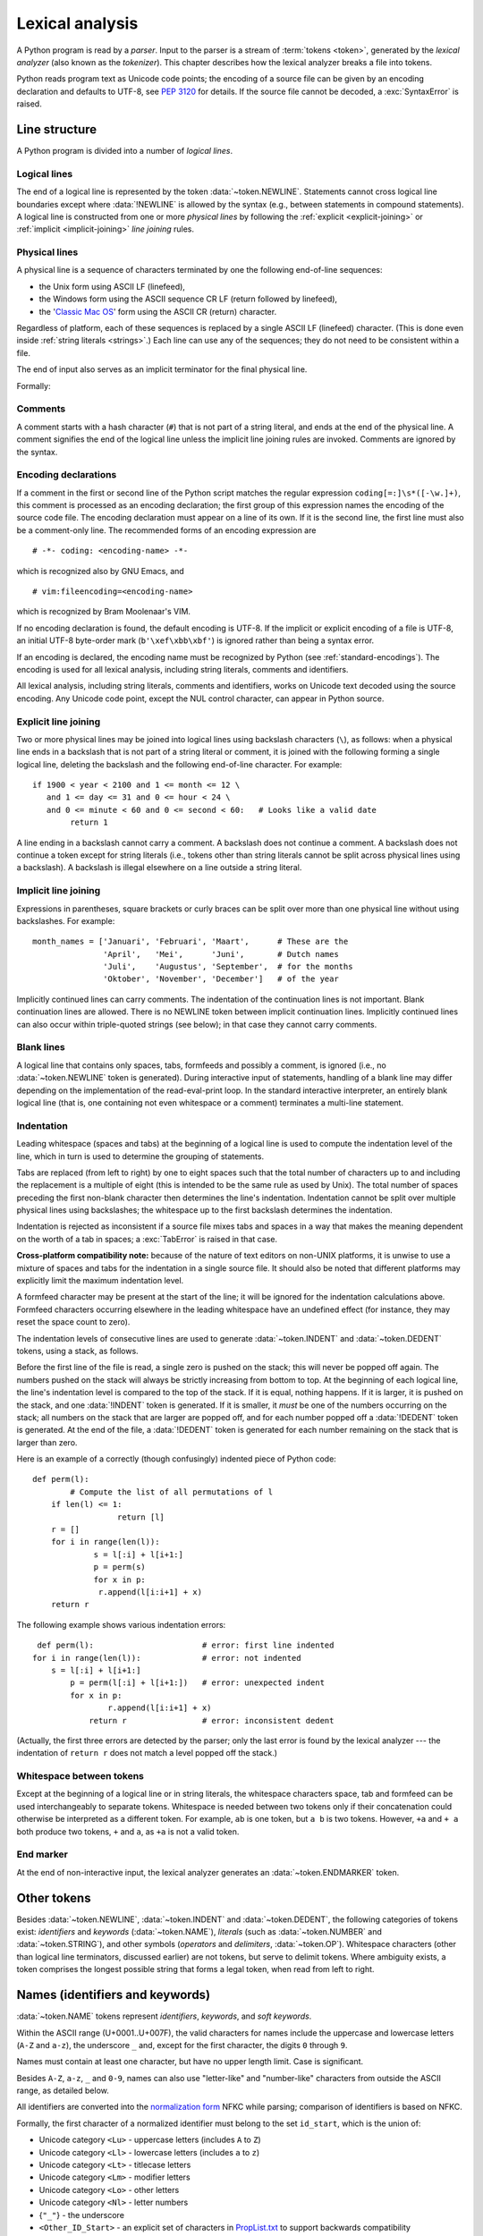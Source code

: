 
.. _lexical:

****************
Lexical analysis
****************

.. index:: lexical analysis, parser, token

A Python program is read by a *parser*.  Input to the parser is a stream of
:term:`tokens <token>`, generated by the *lexical analyzer* (also known as
the *tokenizer*).
This chapter describes how the lexical analyzer breaks a file into tokens.

Python reads program text as Unicode code points; the encoding of a source file
can be given by an encoding declaration and defaults to UTF-8, see :pep:`3120`
for details.  If the source file cannot be decoded, a :exc:`SyntaxError` is
raised.


.. _line-structure:

Line structure
==============

.. index:: line structure

A Python program is divided into a number of *logical lines*.


.. _logical-lines:

Logical lines
-------------

.. index:: logical line, physical line, line joining, NEWLINE token

The end of a logical line is represented by the token :data:`~token.NEWLINE`.
Statements cannot cross logical line boundaries except where :data:`!NEWLINE`
is allowed by the syntax (e.g., between statements in compound statements).
A logical line is constructed from one or more *physical lines* by following
the :ref:`explicit <explicit-joining>` or :ref:`implicit <implicit-joining>`
*line joining* rules.


.. _physical-lines:

Physical lines
--------------

A physical line is a sequence of characters terminated by one the following
end-of-line sequences:

* the Unix form using ASCII LF (linefeed),
* the Windows form using the ASCII sequence CR LF (return followed by linefeed),
* the '`Classic Mac OS`__' form using the ASCII CR (return) character.

  __ https://en.wikipedia.org/wiki/Classic_Mac_OS

Regardless of platform, each of these sequences is replaced by a single
ASCII LF (linefeed) character.
(This is done even inside :ref:`string literals <strings>`.)
Each line can use any of the sequences; they do not need to be consistent
within a file.

The end of input also serves as an implicit terminator for the final
physical line.

Formally:

.. grammar-snippet::
   :group: python-grammar

   newline: <ASCII LF> | <ASCII CR> <ASCII LF> | <ASCII CR>


.. _comments:

Comments
--------

.. index:: comment, hash character
   single: # (hash); comment

A comment starts with a hash character (``#``) that is not part of a string
literal, and ends at the end of the physical line.  A comment signifies the end
of the logical line unless the implicit line joining rules are invoked. Comments
are ignored by the syntax.


.. _encodings:

Encoding declarations
---------------------

.. index:: source character set, encoding declarations (source file)
   single: # (hash); source encoding declaration

If a comment in the first or second line of the Python script matches the
regular expression ``coding[=:]\s*([-\w.]+)``, this comment is processed as an
encoding declaration; the first group of this expression names the encoding of
the source code file. The encoding declaration must appear on a line of its
own. If it is the second line, the first line must also be a comment-only line.
The recommended forms of an encoding expression are ::

   # -*- coding: <encoding-name> -*-

which is recognized also by GNU Emacs, and ::

   # vim:fileencoding=<encoding-name>

which is recognized by Bram Moolenaar's VIM.

If no encoding declaration is found, the default encoding is UTF-8.  If the
implicit or explicit encoding of a file is UTF-8, an initial UTF-8 byte-order
mark (``b'\xef\xbb\xbf'``) is ignored rather than being a syntax error.

If an encoding is declared, the encoding name must be recognized by Python
(see :ref:`standard-encodings`). The
encoding is used for all lexical analysis, including string literals, comments
and identifiers.

All lexical analysis, including string literals, comments
and identifiers, works on Unicode text decoded using the source encoding.
Any Unicode code point, except the NUL control character, can appear in
Python source.

.. grammar-snippet::
   :group: python-grammar

   source_character:  <any Unicode code point, except NUL>


.. _explicit-joining:

Explicit line joining
---------------------

.. index:: physical line, line joining, line continuation, backslash character

Two or more physical lines may be joined into logical lines using backslash
characters (``\``), as follows: when a physical line ends in a backslash that is
not part of a string literal or comment, it is joined with the following forming
a single logical line, deleting the backslash and the following end-of-line
character.  For example::

   if 1900 < year < 2100 and 1 <= month <= 12 \
      and 1 <= day <= 31 and 0 <= hour < 24 \
      and 0 <= minute < 60 and 0 <= second < 60:   # Looks like a valid date
           return 1

A line ending in a backslash cannot carry a comment.  A backslash does not
continue a comment.  A backslash does not continue a token except for string
literals (i.e., tokens other than string literals cannot be split across
physical lines using a backslash).  A backslash is illegal elsewhere on a line
outside a string literal.


.. _implicit-joining:

Implicit line joining
---------------------

Expressions in parentheses, square brackets or curly braces can be split over
more than one physical line without using backslashes. For example::

   month_names = ['Januari', 'Februari', 'Maart',      # These are the
                  'April',   'Mei',      'Juni',       # Dutch names
                  'Juli',    'Augustus', 'September',  # for the months
                  'Oktober', 'November', 'December']   # of the year

Implicitly continued lines can carry comments.  The indentation of the
continuation lines is not important.  Blank continuation lines are allowed.
There is no NEWLINE token between implicit continuation lines.  Implicitly
continued lines can also occur within triple-quoted strings (see below); in that
case they cannot carry comments.


.. _blank-lines:

Blank lines
-----------

.. index:: single: blank line

A logical line that contains only spaces, tabs, formfeeds and possibly a
comment, is ignored (i.e., no :data:`~token.NEWLINE` token is generated).
During interactive input of statements, handling of a blank line may differ
depending on the implementation of the read-eval-print loop.
In the standard interactive interpreter, an entirely blank logical line (that
is, one containing not even whitespace or a comment) terminates a multi-line
statement.


.. _indentation:

Indentation
-----------

.. index:: indentation, leading whitespace, space, tab, grouping, statement grouping

Leading whitespace (spaces and tabs) at the beginning of a logical line is used
to compute the indentation level of the line, which in turn is used to determine
the grouping of statements.

Tabs are replaced (from left to right) by one to eight spaces such that the
total number of characters up to and including the replacement is a multiple of
eight (this is intended to be the same rule as used by Unix).  The total number
of spaces preceding the first non-blank character then determines the line's
indentation.  Indentation cannot be split over multiple physical lines using
backslashes; the whitespace up to the first backslash determines the
indentation.

Indentation is rejected as inconsistent if a source file mixes tabs and spaces
in a way that makes the meaning dependent on the worth of a tab in spaces; a
:exc:`TabError` is raised in that case.

**Cross-platform compatibility note:** because of the nature of text editors on
non-UNIX platforms, it is unwise to use a mixture of spaces and tabs for the
indentation in a single source file.  It should also be noted that different
platforms may explicitly limit the maximum indentation level.

A formfeed character may be present at the start of the line; it will be ignored
for the indentation calculations above.  Formfeed characters occurring elsewhere
in the leading whitespace have an undefined effect (for instance, they may reset
the space count to zero).

.. index:: INDENT token, DEDENT token

The indentation levels of consecutive lines are used to generate
:data:`~token.INDENT` and :data:`~token.DEDENT` tokens, using a stack,
as follows.

Before the first line of the file is read, a single zero is pushed on the stack;
this will never be popped off again.  The numbers pushed on the stack will
always be strictly increasing from bottom to top.  At the beginning of each
logical line, the line's indentation level is compared to the top of the stack.
If it is equal, nothing happens. If it is larger, it is pushed on the stack, and
one :data:`!INDENT` token is generated.  If it is smaller, it *must* be one of the
numbers occurring on the stack; all numbers on the stack that are larger are
popped off, and for each number popped off a :data:`!DEDENT` token is generated.
At the end of the file, a :data:`!DEDENT` token is generated for each number
remaining on the stack that is larger than zero.

Here is an example of a correctly (though confusingly) indented piece of Python
code::

   def perm(l):
           # Compute the list of all permutations of l
       if len(l) <= 1:
                     return [l]
       r = []
       for i in range(len(l)):
                s = l[:i] + l[i+1:]
                p = perm(s)
                for x in p:
                 r.append(l[i:i+1] + x)
       return r

The following example shows various indentation errors::

    def perm(l):                       # error: first line indented
   for i in range(len(l)):             # error: not indented
       s = l[:i] + l[i+1:]
           p = perm(l[:i] + l[i+1:])   # error: unexpected indent
           for x in p:
                   r.append(l[i:i+1] + x)
               return r                # error: inconsistent dedent

(Actually, the first three errors are detected by the parser; only the last
error is found by the lexical analyzer --- the indentation of ``return r`` does
not match a level popped off the stack.)


.. _whitespace:

Whitespace between tokens
-------------------------

Except at the beginning of a logical line or in string literals, the whitespace
characters space, tab and formfeed can be used interchangeably to separate
tokens.  Whitespace is needed between two tokens only if their concatenation
could otherwise be interpreted as a different token. For example, ``ab`` is one
token, but ``a b`` is two tokens. However, ``+a`` and ``+ a`` both produce
two tokens, ``+`` and ``a``, as ``+a`` is not a valid token.


.. _endmarker-token:

End marker
----------

At the end of non-interactive input, the lexical analyzer generates an
:data:`~token.ENDMARKER` token.


.. _other-tokens:

Other tokens
============

Besides :data:`~token.NEWLINE`, :data:`~token.INDENT` and :data:`~token.DEDENT`,
the following categories of tokens exist:
*identifiers* and *keywords* (:data:`~token.NAME`), *literals* (such as
:data:`~token.NUMBER` and :data:`~token.STRING`), and other symbols
(*operators* and *delimiters*, :data:`~token.OP`).
Whitespace characters (other than logical line terminators, discussed earlier)
are not tokens, but serve to delimit tokens.
Where ambiguity exists, a token comprises the longest possible string that
forms a legal token, when read from left to right.


.. _identifiers:

Names (identifiers and keywords)
================================

.. index:: identifier, name

:data:`~token.NAME` tokens represent *identifiers*, *keywords*, and
*soft keywords*.

Within the ASCII range (U+0001..U+007F), the valid characters for names
include the uppercase and lowercase letters (``A-Z`` and ``a-z``),
the underscore ``_`` and, except for the first character, the digits
``0`` through ``9``.

Names must contain at least one character, but have no upper length limit.
Case is significant.

Besides ``A-Z``, ``a-z``, ``_`` and ``0-9``, names can also use "letter-like"
and "number-like" characters from outside the ASCII range, as detailed below.

All identifiers are converted into the `normalization form`_ NFKC while
parsing; comparison of identifiers is based on NFKC.

Formally, the first character of a normalized identifier must belong to the
set ``id_start``, which is the union of:

* Unicode category ``<Lu>`` - uppercase letters (includes ``A`` to ``Z``)
* Unicode category ``<Ll>`` - lowercase letters (includes ``a`` to ``z``)
* Unicode category ``<Lt>`` - titlecase letters
* Unicode category ``<Lm>`` - modifier letters
* Unicode category ``<Lo>`` - other letters
* Unicode category ``<Nl>`` - letter numbers
* {``"_"``} - the underscore
* ``<Other_ID_Start>`` - an explicit set of characters in `PropList.txt`_
  to support backwards compatibility

The remaining characters must belong to the set ``id_continue``, which is the
union of:

* all characters in ``id_start``
* Unicode category ``<Nd>`` - decimal numbers (includes ``0`` to ``9``)
* Unicode category ``<Pc>`` - connector punctuations
* Unicode category ``<Mn>`` - nonspacing marks
* Unicode category ``<Mc>`` - spacing combining marks
* ``<Other_ID_Continue>`` - another explicit set of characters in
  `PropList.txt`_ to support backwards compatibility

Unicode categories use the version of the Unicode Character Database as
included in the :mod:`unicodedata` module.

These sets are based on the Unicode standard annex `UAX-31`_.
See also :pep:`3131` for further details.

Even more formally, names are described by the following lexical definitions:

.. grammar-snippet::
   :group: python-grammar

   NAME:         `xid_start` `xid_continue`*
   id_start:     <Lu> | <Ll> | <Lt> | <Lm> | <Lo> | <Nl> | "_" | <Other_ID_Start>
   id_continue:  `id_start` | <Nd> | <Pc> | <Mn> | <Mc> | <Other_ID_Continue>
   xid_start:    <all characters in `id_start` whose NFKC normalization is
                  in (`id_start` `xid_continue`*)">
   xid_continue: <all characters in `id_continue` whose NFKC normalization is
                  in (`id_continue`*)">
   identifier:   <`NAME`, except keywords>

A non-normative listing of all valid identifier characters as defined by
Unicode is available in the `DerivedCoreProperties.txt`_ file in the Unicode
Character Database.


.. _UAX-31: https://www.unicode.org/reports/tr31/
.. _PropList.txt: https://www.unicode.org/Public/16.0.0/ucd/PropList.txt
.. _DerivedCoreProperties.txt: https://www.unicode.org/Public/16.0.0/ucd/DerivedCoreProperties.txt
.. _normalization form: https://www.unicode.org/reports/tr15/#Norm_Forms


.. _keywords:

Keywords
--------

.. index::
   single: keyword
   single: reserved word

The following names are used as reserved words, or *keywords* of the
language, and cannot be used as ordinary identifiers.  They must be spelled
exactly as written here:

.. sourcecode:: text

   False      await      else       import     pass
   None       break      except     in         raise
   True       class      finally    is         return
   and        continue   for        lambda     try
   as         def        from       nonlocal   while
   assert     del        global     not        with
   async      elif       if         or         yield


.. _soft-keywords:

Soft Keywords
-------------

.. index:: soft keyword, keyword

.. versionadded:: 3.10

Some names are only reserved under specific contexts. These are known as
*soft keywords*:

- ``match``, ``case``, and ``_``, when used in the :keyword:`match` statement.
- ``type``, when used in the :keyword:`type` statement.

These syntactically act as keywords in their specific contexts,
but this distinction is done at the parser level, not when tokenizing.

As soft keywords, their use in the grammar is possible while still
preserving compatibility with existing code that uses these names as
identifier names.

.. versionchanged:: 3.12
   ``type`` is now a soft keyword.

.. index::
   single: _, identifiers
   single: __, identifiers
.. _id-classes:

Reserved classes of identifiers
-------------------------------

Certain classes of identifiers (besides keywords) have special meanings.  These
classes are identified by the patterns of leading and trailing underscore
characters:

``_*``
   Not imported by ``from module import *``.

``_``
   In a ``case`` pattern within a :keyword:`match` statement, ``_`` is a
   :ref:`soft keyword <soft-keywords>` that denotes a
   :ref:`wildcard <wildcard-patterns>`.

   Separately, the interactive interpreter makes the result of the last evaluation
   available in the variable ``_``.
   (It is stored in the :mod:`builtins` module, alongside built-in
   functions like ``print``.)

   Elsewhere, ``_`` is a regular identifier. It is often used to name
   "special" items, but it is not special to Python itself.

   .. note::

      The name ``_`` is often used in conjunction with internationalization;
      refer to the documentation for the :mod:`gettext` module for more
      information on this convention.

      It is also commonly used for unused variables.

``__*__``
   System-defined names, informally known as "dunder" names. These names are
   defined by the interpreter and its implementation (including the standard library).
   Current system names are discussed in the :ref:`specialnames` section and elsewhere.
   More will likely be defined in future versions of Python.  *Any* use of ``__*__`` names,
   in any context, that does not follow explicitly documented use, is subject to
   breakage without warning.

``__*``
   Class-private names.  Names in this category, when used within the context of a
   class definition, are re-written to use a mangled form to help avoid name
   clashes between "private" attributes of base and derived classes. See section
   :ref:`atom-identifiers`.


.. _literals:

Literals
========

.. index:: literal, constant

Literals are notations for constant values of some built-in types.

In terms of lexical analysis, Python has :ref:`string, bytes <strings>`
and :ref:`numeric <numbers>` literals.

Other "literals" are lexically denoted using :ref:`keywords <keywords>`
(``None``, ``True``, ``False``) and the special
:ref:`ellipsis token <lexical-ellipsis>` (``...``).


.. index:: string literal, bytes literal, ASCII
   single: ' (single quote); string literal
   single: " (double quote); string literal
.. _strings:

String and Bytes literals
=========================

String literals are text enclosed in single quotes (``'``) or double
quotes (``"``). For example:

.. code-block:: python

   "spam"
   'eggs'

The quote used to start the literal also terminates it, so a string literal
can only contain the other quote (except with escape sequences, see below).
For example:

.. code-block:: python

   'Say "Hello", please.'
   "Don't do that!"

Except for this limitation, the choice of quote character (``'`` or ``"``)
does not affect how the literal is parsed.

Inside a string literal, the backslash (``\``) character introduces an
:dfn:`escape sequence`, which has special meaning depending on the character
after the backslash.
For example, ``\"`` denotes the double quote character, and does *not* end
the string:

.. code-block:: pycon

   >>> print("Say \"Hello\" to everyone!")
   Say "Hello" to everyone!

See :ref:`escape sequences <escape-sequences>` below for a full list of such
sequences, and more details.


.. index:: triple-quoted string
   single: """; string literal
   single: '''; string literal

Triple-quoted strings
---------------------

Strings can also be enclosed in matching groups of three single or double
quotes.
These are generally referred to as :dfn:`triple-quoted strings`::

   """This is a triple-quoted string."""

In triple-quoted literals, unescaped quotes are allowed (and are
retained), except that three unescaped quotes in a row terminate the literal,
if they are of the same kind (``'`` or ``"``) used at the start::

   """This string has "quotes" inside."""

Unescaped newlines are also allowed and retained::

   '''This triple-quoted string
   continues on the next line.'''


.. index::
   single: u'; string literal
   single: u"; string literal

String prefixes
---------------

String literals can have an optional :dfn:`prefix` that influences how the
content of the literal is parsed, for example:

.. code-block:: python

   b"data"
   f'{result=}'

The allowed prefixes are:

* ``b``: :ref:`Bytes literal <bytes-literal>`
* ``r``: :ref:`Raw string <raw-strings>`
* ``f``: :ref:`Formatted string literal <f-strings>` ("f-string")
* ``t``: :ref:`Template string literal <t-strings>` ("t-string")
* ``u``: No effect (allowed for backwards compatibility)

See the linked sections for details on each type.

Prefixes are case-insensitive (for example, '``B``' works the same as '``b``').
The '``r``' prefix can be combined with '``f``', '``t``' or '``b``', so '``fr``',
'``rf``', '``tr``', '``rt``', '``br``', and '``rb``' are also valid prefixes.

.. versionadded:: 3.3
   The ``'rb'`` prefix of raw bytes literals has been added as a synonym
   of ``'br'``.

   Support for the unicode legacy literal (``u'value'``) was reintroduced
   to simplify the maintenance of dual Python 2.x and 3.x codebases.
   See :pep:`414` for more information.


Formal grammar
--------------

String literals, except :ref:`"f-strings" <f-strings>` and
:ref:`"t-strings" <t-strings>`, are described by the
following lexical definitions.

These definitions use :ref:`negative lookaheads <lexical-lookaheads>` (``!``)
to indicate that an ending quote ends the literal.

.. grammar-snippet::
   :group: python-grammar

   STRING:          [`stringprefix`] (`stringcontent`)
   stringprefix:    <("r" | "u" | "b" | "br" | "rb"), case-insensitive>
   stringcontent:
      | "'''" ( !"'''" `longstringitem`)* "'''"
      | '"""' ( !'"""' `longstringitem`)* '"""'
      | "'" ( !"'" `stringitem`)* "'"
      | '"' ( !'"' `stringitem`)* '"'
   stringitem:      `stringchar` | `stringescapeseq`
   stringchar:      <any `source_character`, except backslash and newline>
   longstringitem:  `stringitem` | newline
   stringescapeseq: "\" <any `source_character`>

Note that as in all lexical definitions, whitespace is significant.
In particular, the prefix (if any) must be immediately followed by the starting
quote.

.. index:: physical line, escape sequence, Standard C, C
   single: \ (backslash); escape sequence
   single: \\; escape sequence
   single: \a; escape sequence
   single: \b; escape sequence
   single: \f; escape sequence
   single: \n; escape sequence
   single: \r; escape sequence
   single: \t; escape sequence
   single: \v; escape sequence
   single: \x; escape sequence
   single: \N; escape sequence
   single: \u; escape sequence
   single: \U; escape sequence

.. _escape-sequences:

Escape sequences
----------------

Unless an '``r``' or '``R``' prefix is present, escape sequences in string and
bytes literals are interpreted according to rules similar to those used by
Standard C.  The recognized escape sequences are:

.. list-table::
   :widths: auto
   :header-rows: 1

   * * Escape Sequence
     * Meaning
   * * ``\``\ <newline>
     * :ref:`string-escape-ignore`
   * * ``\\``
     * :ref:`Backslash <string-escape-escaped-char>`
   * * ``\'``
     * :ref:`Single quote <string-escape-escaped-char>`
   * * ``\"``
     * :ref:`Double quote <string-escape-escaped-char>`
   * * ``\a``
     * ASCII Bell (BEL)
   * * ``\b``
     * ASCII Backspace (BS)
   * * ``\f``
     * ASCII Formfeed (FF)
   * * ``\n``
     * ASCII Linefeed (LF)
   * * ``\r``
     * ASCII Carriage Return (CR)
   * * ``\t``
     * ASCII Horizontal Tab (TAB)
   * * ``\v``
     * ASCII Vertical Tab (VT)
   * * :samp:`\\\\{ooo}`
     * :ref:`string-escape-oct`
   * * :samp:`\\x{hh}`
     * :ref:`string-escape-hex`
   * * :samp:`\\N\\{{name}\\}`
     * :ref:`string-escape-named`
   * * :samp:`\\u{xxxx}`
     * :ref:`Hexadecimal Unicode character <string-escape-long-hex>`
   * * :samp:`\\U{xxxxxxxx}`
     * :ref:`Hexadecimal Unicode character <string-escape-long-hex>`

.. _string-escape-ignore:

Ignored end of line
^^^^^^^^^^^^^^^^^^^

A backslash can be added at the end of a line to ignore the newline::

   >>> 'This string will not include \
   ... backslashes or newline characters.'
   'This string will not include backslashes or newline characters.'

The same result can be achieved using :ref:`triple-quoted strings <strings>`,
or parentheses and :ref:`string literal concatenation <string-concatenation>`.

.. _string-escape-escaped-char:

Escaped characters
^^^^^^^^^^^^^^^^^^

To include a backslash in a non-:ref:`raw <raw-strings>` Python string
literal, it must be doubled. The ``\\`` escape sequence denotes a single
backslash character::

   >>> print('C:\\Program Files')
   C:\Program Files

Similarly, the ``\'`` and ``\"`` sequences denote the single and double
quote character, respectively::

   >>> print('\' and \"')
   ' and "

.. _string-escape-oct:

Octal character
^^^^^^^^^^^^^^^

The sequence :samp:`\\\\{ooo}` denotes a *character* with the octal (base 8)
value *ooo*::

   >>> '\120'
   'P'

Up to three octal digits (0 through 7) are accepted.

In a bytes literal, *character* means a *byte* with the given value.
In a string literal, it means a Unicode character with the given value.

.. versionchanged:: 3.11
   Octal escapes with value larger than ``0o377`` (255) produce a
   :exc:`DeprecationWarning`.

.. versionchanged:: 3.12
   Octal escapes with value larger than ``0o377`` (255) produce a
   :exc:`SyntaxWarning`.
   In a future Python version they will raise a :exc:`SyntaxError`.

.. _string-escape-hex:

Hexadecimal character
^^^^^^^^^^^^^^^^^^^^^

The sequence :samp:`\\x{hh}` denotes a *character* with the hex (base 16)
value *hh*::

   >>> '\x50'
   'P'

Unlike in Standard C, exactly two hex digits are required.

In a bytes literal, *character* means a *byte* with the given value.
In a string literal, it means a Unicode character with the given value.

.. _string-escape-named:

Named Unicode character
^^^^^^^^^^^^^^^^^^^^^^^

The sequence :samp:`\\N\\{{name}\\}` denotes a Unicode character
with the given *name*::

   >>> '\N{LATIN CAPITAL LETTER P}'
   'P'
   >>> '\N{SNAKE}'
   '🐍'

This sequence cannot appear in :ref:`bytes literals <bytes-literal>`.

.. versionchanged:: 3.3
   Support for `name aliases <https://www.unicode.org/Public/16.0.0/ucd/NameAliases.txt>`__
   has been added.

.. _string-escape-long-hex:

Hexadecimal Unicode characters
^^^^^^^^^^^^^^^^^^^^^^^^^^^^^^

These sequences :samp:`\\u{xxxx}` and :samp:`\\U{xxxxxxxx}` denote the
Unicode character with the given hex (base 16) value.
Exactly four digits are required for ``\u``; exactly eight digits are
required for ``\U``.
The latter can encode any Unicode character.

.. code-block:: pycon

   >>> '\u1234'
   'ሴ'
   >>> '\U0001f40d'
   '🐍'

These sequences cannot appear in :ref:`bytes literals <bytes-literal>`.


.. index:: unrecognized escape sequence

Unrecognized escape sequences
^^^^^^^^^^^^^^^^^^^^^^^^^^^^^

Unlike in Standard C, all unrecognized escape sequences are left in the string
unchanged, that is, *the backslash is left in the result*::

   >>> print('\q')
   \q
   >>> list('\q')
   ['\\', 'q']

Note that for bytes literals, the escape sequences only recognized in string
literals (``\N...``, ``\u...``, ``\U...``) fall into the category of
unrecognized escapes.

.. versionchanged:: 3.6
   Unrecognized escape sequences produce a :exc:`DeprecationWarning`.

.. versionchanged:: 3.12
   Unrecognized escape sequences produce a :exc:`SyntaxWarning`.
   In a future Python version they will raise a :exc:`SyntaxError`.


.. index::
   single: b'; bytes literal
   single: b"; bytes literal


.. _bytes-literal:

Bytes literals
--------------

:dfn:`Bytes literals` are always prefixed with '``b``' or '``B``'; they produce an
instance of the :class:`bytes` type instead of the :class:`str` type.
They may only contain ASCII characters; bytes with a numeric value of 128
or greater must be expressed with escape sequences (typically
:ref:`string-escape-hex` or :ref:`string-escape-oct`):

.. code-block:: pycon

   >>> b'\x89PNG\r\n\x1a\n'
   b'\x89PNG\r\n\x1a\n'
   >>> list(b'\x89PNG\r\n\x1a\n')
   [137, 80, 78, 71, 13, 10, 26, 10]

Similarly, a zero byte must be expressed using an escape sequence (typically
``\0`` or ``\x00``).


.. index::
   single: r'; raw string literal
   single: r"; raw string literal

.. _raw-strings:

Raw string literals
-------------------

Both string and bytes literals may optionally be prefixed with a letter '``r``'
or '``R``'; such constructs are called :dfn:`raw string literals`
and :dfn:`raw bytes literals` respectively and treat backslashes as
literal characters.
As a result, in raw string literals, :ref:`escape sequences <escape-sequences>`
are not treated specially:

.. code-block:: pycon

   >>> r'\d{4}-\d{2}-\d{2}'
   '\\d{4}-\\d{2}-\\d{2}'

Even in a raw literal, quotes can be escaped with a backslash, but the
backslash remains in the result; for example, ``r"\""`` is a valid string
literal consisting of two characters: a backslash and a double quote; ``r"\"``
is not a valid string literal (even a raw string cannot end in an odd number of
backslashes).  Specifically, *a raw literal cannot end in a single backslash*
(since the backslash would escape the following quote character).  Note also
that a single backslash followed by a newline is interpreted as those two
characters as part of the literal, *not* as a line continuation.


.. index::
   single: formatted string literal
   single: interpolated string literal
   single: string; formatted literal
   single: string; interpolated literal
   single: f-string
   single: fstring
   single: f'; formatted string literal
   single: f"; formatted string literal
   single: {} (curly brackets); in formatted string literal
   single: ! (exclamation); in formatted string literal
   single: : (colon); in formatted string literal
   single: = (equals); for help in debugging using string literals

.. _f-strings:
.. _formatted-string-literals:

f-strings
---------

.. versionadded:: 3.6

A :dfn:`formatted string literal` or :dfn:`f-string` is a string literal
that is prefixed with '``f``' or '``F``'.  These strings may contain
replacement fields, which are expressions delimited by curly braces ``{}``.
While other string literals always have a constant value, formatted strings
are really expressions evaluated at run time.

Escape sequences are decoded like in ordinary string literals (except when
a literal is also marked as a raw string).  After decoding, the grammar
for the contents of the string is:

.. productionlist:: python-grammar
   f_string: (`literal_char` | "{{" | "}}" | `replacement_field`)*
   replacement_field: "{" `f_expression` ["="] ["!" `conversion`] [":" `format_spec`] "}"
   f_expression: (`conditional_expression` | "*" `or_expr`)
               :   ("," `conditional_expression` | "," "*" `or_expr`)* [","]
               : | `yield_expression`
   conversion: "s" | "r" | "a"
   format_spec: (`literal_char` | `replacement_field`)*
   literal_char: <any code point except "{", "}" or NULL>

The parts of the string outside curly braces are treated literally,
except that any doubled curly braces ``'{{'`` or ``'}}'`` are replaced
with the corresponding single curly brace.  A single opening curly
bracket ``'{'`` marks a replacement field, which starts with a
Python expression. To display both the expression text and its value after
evaluation, (useful in debugging), an equal sign ``'='`` may be added after the
expression. A conversion field, introduced by an exclamation point ``'!'`` may
follow.  A format specifier may also be appended, introduced by a colon ``':'``.
A replacement field ends with a closing curly bracket ``'}'``.

Expressions in formatted string literals are treated like regular
Python expressions surrounded by parentheses, with a few exceptions.
An empty expression is not allowed, and both :keyword:`lambda`  and
assignment expressions ``:=`` must be surrounded by explicit parentheses.
Each expression is evaluated in the context where the formatted string literal
appears, in order from left to right.  Replacement expressions can contain
newlines in both single-quoted and triple-quoted f-strings and they can contain
comments.  Everything that comes after a ``#`` inside a replacement field
is a comment (even closing braces and quotes). In that case, replacement fields
must be closed in a different line.

.. code-block:: text

   >>> f"abc{a # This is a comment }"
   ... + 3}"
   'abc5'

.. versionchanged:: 3.7
   Prior to Python 3.7, an :keyword:`await` expression and comprehensions
   containing an :keyword:`async for` clause were illegal in the expressions
   in formatted string literals due to a problem with the implementation.

.. versionchanged:: 3.12
   Prior to Python 3.12, comments were not allowed inside f-string replacement
   fields.

When the equal sign ``'='`` is provided, the output will have the expression
text, the ``'='`` and the evaluated value. Spaces after the opening brace
``'{'``, within the expression and after the ``'='`` are all retained in the
output. By default, the ``'='`` causes the :func:`repr` of the expression to be
provided, unless there is a format specified. When a format is specified it
defaults to the :func:`str` of the expression unless a conversion ``'!r'`` is
declared.

.. versionadded:: 3.8
   The equal sign ``'='``.

If a conversion is specified, the result of evaluating the expression
is converted before formatting.  Conversion ``'!s'`` calls :func:`str` on
the result, ``'!r'`` calls :func:`repr`, and ``'!a'`` calls :func:`ascii`.

The result is then formatted using the :func:`format` protocol.  The
format specifier is passed to the :meth:`~object.__format__` method of the
expression or conversion result.  An empty string is passed when the
format specifier is omitted.  The formatted result is then included in
the final value of the whole string.

Top-level format specifiers may include nested replacement fields. These nested
fields may include their own conversion fields and :ref:`format specifiers
<formatspec>`, but may not include more deeply nested replacement fields. The
:ref:`format specifier mini-language <formatspec>` is the same as that used by
the :meth:`str.format` method.

Formatted string literals may be concatenated, but replacement fields
cannot be split across literals.

Some examples of formatted string literals::

   >>> name = "Fred"
   >>> f"He said his name is {name!r}."
   "He said his name is 'Fred'."
   >>> f"He said his name is {repr(name)}."  # repr() is equivalent to !r
   "He said his name is 'Fred'."
   >>> width = 10
   >>> precision = 4
   >>> value = decimal.Decimal("12.34567")
   >>> f"result: {value:{width}.{precision}}"  # nested fields
   'result:      12.35'
   >>> today = datetime(year=2017, month=1, day=27)
   >>> f"{today:%B %d, %Y}"  # using date format specifier
   'January 27, 2017'
   >>> f"{today=:%B %d, %Y}" # using date format specifier and debugging
   'today=January 27, 2017'
   >>> number = 1024
   >>> f"{number:#0x}"  # using integer format specifier
   '0x400'
   >>> foo = "bar"
   >>> f"{ foo = }" # preserves whitespace
   " foo = 'bar'"
   >>> line = "The mill's closed"
   >>> f"{line = }"
   'line = "The mill\'s closed"'
   >>> f"{line = :20}"
   "line = The mill's closed   "
   >>> f"{line = !r:20}"
   'line = "The mill\'s closed" '


Reusing the outer f-string quoting type inside a replacement field is
permitted::

   >>> a = dict(x=2)
   >>> f"abc {a["x"]} def"
   'abc 2 def'

.. versionchanged:: 3.12
   Prior to Python 3.12, reuse of the same quoting type of the outer f-string
   inside a replacement field was not possible.

Backslashes are also allowed in replacement fields and are evaluated the same
way as in any other context::

   >>> a = ["a", "b", "c"]
   >>> print(f"List a contains:\n{"\n".join(a)}")
   List a contains:
   a
   b
   c

.. versionchanged:: 3.12
   Prior to Python 3.12, backslashes were not permitted inside an f-string
   replacement field.

Formatted string literals cannot be used as docstrings, even if they do not
include expressions.

::

   >>> def foo():
   ...     f"Not a docstring"
   ...
   >>> foo.__doc__ is None
   True

See also :pep:`498` for the proposal that added formatted string literals,
and :meth:`str.format`, which uses a related format string mechanism.


.. _t-strings:
.. _template-string-literals:

t-strings
---------

.. versionadded:: 3.14

A :dfn:`template string literal` or :dfn:`t-string` is a string literal
that is prefixed with '``t``' or '``T``'.
These strings follow the same syntax and evaluation rules as
:ref:`formatted string literals <f-strings>`, with the following differences:

* Rather than evaluating to a ``str`` object, template string literals evaluate
  to a :class:`string.templatelib.Template` object.

* The :func:`format` protocol is not used.
  Instead, the format specifier and conversions (if any) are passed to
  a new :class:`~string.templatelib.Interpolation` object that is created
  for each evaluated expression.
  It is up to code that processes the resulting :class:`~string.templatelib.Template`
  object to decide how to handle format specifiers and conversions.

* Format specifiers containing nested replacement fields are evaluated eagerly,
  prior to being passed to the :class:`~string.templatelib.Interpolation` object.
  For instance, an interpolation of the form ``{amount:.{precision}f}`` will
  evaluate the inner expression ``{precision}`` to determine the value of the
  ``format_spec`` attribute.
  If ``precision`` were to be ``2``, the resulting format specifier
  would be ``'.2f'``.

* When the equals sign ``'='`` is provided in an interpolation expression,
  the text of the expression is appended to the literal string that precedes
  the relevant interpolation.
  This includes the equals sign and any surrounding whitespace.
  The :class:`!Interpolation` instance for the expression will be created as
  normal, except that :attr:`~string.templatelib.Interpolation.conversion` will
  be set to '``r``' (:func:`repr`) by default.
  If an explicit conversion or format specifier are provided,
  this will override the default behaviour.


.. _numbers:

Numeric literals
================

.. index:: number, numeric literal, integer literal
   floating-point literal, hexadecimal literal
   octal literal, binary literal, decimal literal, imaginary literal, complex literal

:data:`~token.NUMBER` tokens represent numeric literals, of which there are
three types: integers, floating-point numbers, and imaginary numbers.

.. grammar-snippet::
   :group: python-grammar

   NUMBER: `integer` | `floatnumber` | `imagnumber`

The numeric value of a numeric literal is the same as if it were passed as a
string to the :class:`int`, :class:`float` or :class:`complex` class
constructor, respectively.
Note that not all valid inputs for those constructors are also valid literals.

Numeric literals do not include a sign; a phrase like ``-1`` is
actually an expression composed of the unary operator '``-``' and the literal
``1``.


.. index::
   single: 0b; integer literal
   single: 0o; integer literal
   single: 0x; integer literal
   single: _ (underscore); in numeric literal

.. _integers:

Integer literals
----------------

Integer literals denote whole numbers. For example::

   7
   3
   2147483647

There is no limit for the length of integer literals apart from what can be
stored in available memory::

   7922816251426433759354395033679228162514264337593543950336

Underscores can be used to group digits for enhanced readability,
and are ignored for determining the numeric value of the literal.
For example, the following literals are equivalent::

   100_000_000_000
   100000000000
   1_00_00_00_00_000

Underscores can only occur between digits.
For example, ``_123``, ``321_``, and ``123__321`` are *not* valid literals.

Integers can be specified in binary (base 2), octal (base 8), or hexadecimal
(base 16) using the prefixes ``0b``, ``0o`` and ``0x``, respectively.
Hexadecimal digits 10 through 15 are represented by letters ``A``-``F``,
case-insensitive.  For example::

   0b100110111
   0b_1110_0101
   0o177
   0o377
   0xdeadbeef
   0xDead_Beef

An underscore can follow the base specifier.
For example, ``0x_1f`` is a valid literal, but ``0_x1f`` and ``0x__1f`` are
not.

Leading zeros in a non-zero decimal number are not allowed.
For example, ``0123`` is not a valid literal.
This is for disambiguation with C-style octal literals, which Python used
before version 3.0.

Formally, integer literals are described by the following lexical definitions:

.. grammar-snippet::
   :group: python-grammar

   integer:      `decinteger` | `bininteger` | `octinteger` | `hexinteger` | `zerointeger`
   decinteger:   `nonzerodigit` (["_"] `digit`)*
   bininteger:   "0" ("b" | "B") (["_"] `bindigit`)+
   octinteger:   "0" ("o" | "O") (["_"] `octdigit`)+
   hexinteger:   "0" ("x" | "X") (["_"] `hexdigit`)+
   zerointeger:  "0"+ (["_"] "0")*
   nonzerodigit: "1"..."9"
   digit:        "0"..."9"
   bindigit:     "0" | "1"
   octdigit:     "0"..."7"
   hexdigit:     `digit` | "a"..."f" | "A"..."F"

.. versionchanged:: 3.6
   Underscores are now allowed for grouping purposes in literals.


.. index::
   single: . (dot); in numeric literal
   single: e; in numeric literal
   single: _ (underscore); in numeric literal
.. _floating:

Floating-point literals
-----------------------

Floating-point (float) literals, such as ``3.14`` or ``1.5``, denote
:ref:`approximations of real numbers <datamodel-float>`.

They consist of *integer* and *fraction* parts, each composed of decimal digits.
The parts are separated by a decimal point, ``.``::

   2.71828
   4.0

Unlike in integer literals, leading zeros are allowed in the numeric parts.
For example, ``077.010`` is legal, and denotes the same number as ``77.10``.

As in integer literals, single underscores may occur between digits to help
readability::

   96_485.332_123
   3.14_15_93

Either of these parts, but not both, can be empty. For example::

   10.  # (equivalent to 10.0)
   .001  # (equivalent to 0.001)

Optionally, the integer and fraction may be followed by an *exponent*:
the letter ``e`` or ``E``, followed by an optional sign, ``+`` or ``-``,
and a number in the same format as the integer and fraction parts.
The ``e`` or ``E`` represents "times ten raised to the power of"::

   1.0e3  # (represents 1.0×10³, or 1000.0)
   1.166e-5  # (represents 1.166×10⁻⁵, or 0.00001166)
   6.02214076e+23  # (represents 6.02214076×10²³, or 602214076000000000000000.)

In floats with only integer and exponent parts, the decimal point may be
omitted::

   1e3  # (equivalent to 1.e3 and 1.0e3)
   0e0  # (equivalent to 0.)

Formally, floating-point literals are described by the following
lexical definitions:

.. grammar-snippet::
   :group: python-grammar

   floatnumber:
      | `digitpart` "." [`digitpart`] [`exponent`]
      | "." `digitpart` [`exponent`]
      | `digitpart` `exponent`
   digitpart: `digit` (["_"] `digit`)*
   exponent:  ("e" | "E") ["+" | "-"] `digitpart`

.. versionchanged:: 3.6
   Underscores are now allowed for grouping purposes in literals.


.. index::
   single: j; in numeric literal
.. _imaginary:

Imaginary literals
------------------

Python has :ref:`complex number <typesnumeric>` objects, but no complex
literals.
Instead, *imaginary literals* denote complex numbers with a zero
real part.

For example, in math, the complex number 3+4.2\ *i* is written
as the real number 3 added to the imaginary number 4.2\ *i*.
Python uses a similar syntax, except the imaginary unit is written as ``j``
rather than *i*::

   3+4.2j

This is an expression composed
of the :ref:`integer literal <integers>` ``3``,
the :ref:`operator <operators>` '``+``',
and the :ref:`imaginary literal <imaginary>` ``4.2j``.
Since these are three separate tokens, whitespace is allowed between them::

   3 + 4.2j

No whitespace is allowed *within* each token.
In particular, the ``j`` suffix, may not be separated from the number
before it.

The number before the ``j`` has the same syntax as a floating-point literal.
Thus, the following are valid imaginary literals::

   4.2j
   3.14j
   10.j
   .001j
   1e100j
   3.14e-10j
   3.14_15_93j

Unlike in a floating-point literal the decimal point can be omitted if the
imaginary number only has an integer part.
The number is still evaluated as a floating-point number, not an integer::

   10j
   0j
   1000000000000000000000000j   # equivalent to 1e+24j

The ``j`` suffix is case-insensitive.
That means you can use ``J`` instead::

   3.14J   # equivalent to 3.14j

Formally, imaginary literals are described by the following lexical definition:

.. grammar-snippet::
   :group: python-grammar

   imagnumber: (`floatnumber` | `digitpart`) ("j" | "J")


.. _delimiters:
.. _operators:
.. _lexical-ellipsis:

Operators and delimiters
========================

.. index::
   single: operators
   single: delimiters

The following grammar defines :dfn:`operator` and :dfn:`delimiter` tokens,
that is, the generic :data:`~token.OP` token type.
A :ref:`list of these tokens and their names <token_operators_delimiters>`
is also available in the :mod:`!token` module documentation.

.. grammar-snippet::
   :group: python-grammar

   OP:
      | assignment_operator
      | bitwise_operator
      | comparison_operator
      | enclosing_delimiter
      | other_delimiter
      | arithmetic_operator
      | "..."
      | other_op

   assignment_operator:   "+=" | "-=" | "*=" | "**=" | "/="  | "//=" | "%=" |
                          "&=" | "|=" | "^=" | "<<=" | ">>=" | "@="  | ":="
   bitwise_operator:      "&"  | "|"  | "^"  | "~"   | "<<"  | ">>"
   comparison_operator:   "<=" | ">=" | "<"  | ">"   | "=="  | "!="
   enclosing_delimiter:   "("  | ")"  | "["  | "]"   | "{"   | "}"
   other_delimiter:       ","  | ":"  | "!"  | ";"   | "="   | "->"
   arithmetic_operator:   "+"  | "-"  | "**" | "*"   | "//"  | "/"   | "%"
   other_op:              "."  | "@"

.. note::

   Generally, *operators* are used to combine :ref:`expressions <expressions>`,
   while *delimiters* serve other purposes.
   However, there is no clear, formal distinction between the two categories.

   Some tokens can serve as either operators or delimiters, depending on usage.
   For example, ``*`` is both the multiplication operator and a delimiter used
   for sequence unpacking, and ``@`` is both the matrix multiplication and
   a delimiter that introduces decorators.

   For some tokens, the distinction is unclear.
   For example, some people consider ``.``, ``(``, and ``)`` to be delimiters, while others
   see the :py:func:`getattr` operator and the function call operator(s).

   Some of Python's operators, like ``and``, ``or``, and ``not in``, use
   :ref:`keyword <keywords>` tokens rather than "symbols" (operator tokens).

A sequence of three consecutive periods (``...``) has a special
meaning as an :py:data:`Ellipsis` literal.

